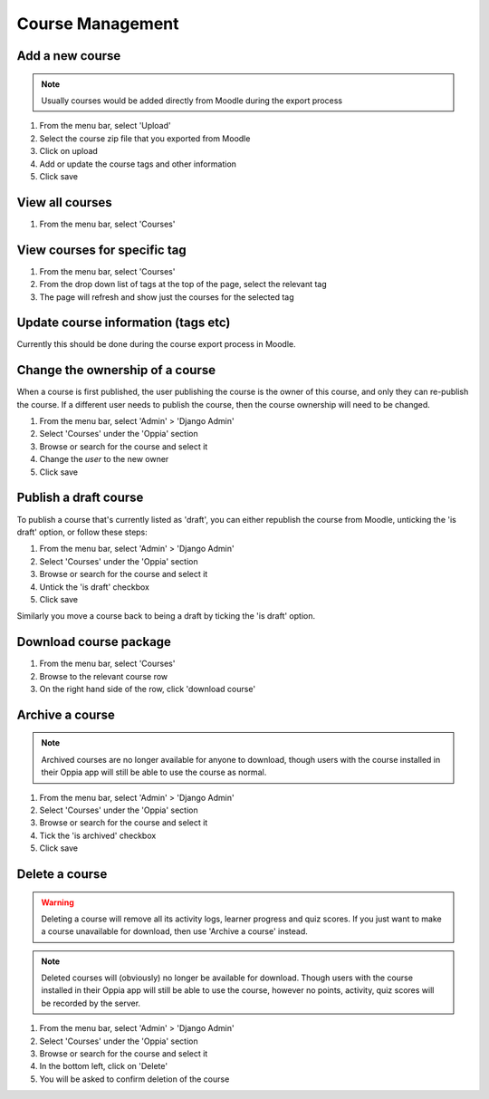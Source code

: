 Course Management
=====================


Add a new course
-------------------

.. note::
   Usually courses would be added directly from Moodle during the export process
   
   
#. From the menu bar, select 'Upload'
#. Select the course zip file that you exported from Moodle
#. Click on upload
#. Add or update the course tags and other information
#. Click save   


View all courses
-------------------

#. From the menu bar, select 'Courses'

View courses for specific tag
---------------------------------

#. From the menu bar, select 'Courses'
#. From the drop down list of tags at the top of the page, select the relevant tag
#. The page will refresh and show just the courses for the selected tag

Update course information (tags etc)
---------------------------------------

Currently this should be done during the course export process in Moodle.

.. _permission-course-ownership:

Change the ownership of a course
-----------------------------------

When a course is first published, the user publishing the course is the owner of this course, and only they can re-publish the course.
If a different user needs to publish the course, then the course ownership will need to be changed.

#. From the menu bar, select 'Admin' > 'Django Admin'
#. Select 'Courses' under the 'Oppia' section
#. Browse or search for the course and select it
#. Change the `user` to the new owner
#. Click save



Publish a draft course
-----------------------

To publish a course that's currently listed as 'draft', you can either republish the course from Moodle, unticking the 
'is draft' option, or follow these steps:

#. From the menu bar, select 'Admin' > 'Django Admin'
#. Select 'Courses' under the 'Oppia' section
#. Browse or search for the course and select it
#. Untick the 'is draft' checkbox
#. Click save

Similarly you move a course back to being a draft by ticking the 'is draft' option.

Download course package
-------------------------

#. From the menu bar, select 'Courses'
#. Browse to the relevant course row
#. On the right hand side of the row, click 'download course'

Archive a course
-----------------

.. note::
	Archived courses are no longer available for anyone to download, though users with 
	the course installed in their Oppia app will still be able to use the course as normal.

#. From the menu bar, select 'Admin' > 'Django Admin'
#. Select 'Courses' under the 'Oppia' section
#. Browse or search for the course and select it
#. Tick the 'is archived' checkbox
#. Click save

Delete a course
-----------------

.. warning::
	Deleting a course will remove all its activity logs, learner progress and quiz scores. If 
	you just want to make a course unavailable for download, then use 'Archive a course' instead.
	
.. note::
	Deleted courses will (obviously) no longer be available for download. Though users with the 
	course installed in their Oppia app will still be able to use the course, however no points, 
	activity, quiz scores will be recorded by the server.

#. From the menu bar, select 'Admin' > 'Django Admin'
#. Select 'Courses' under the 'Oppia' section
#. Browse or search for the course and select it
#. In the bottom left, click on 'Delete'
#. You will be asked to confirm deletion of the course